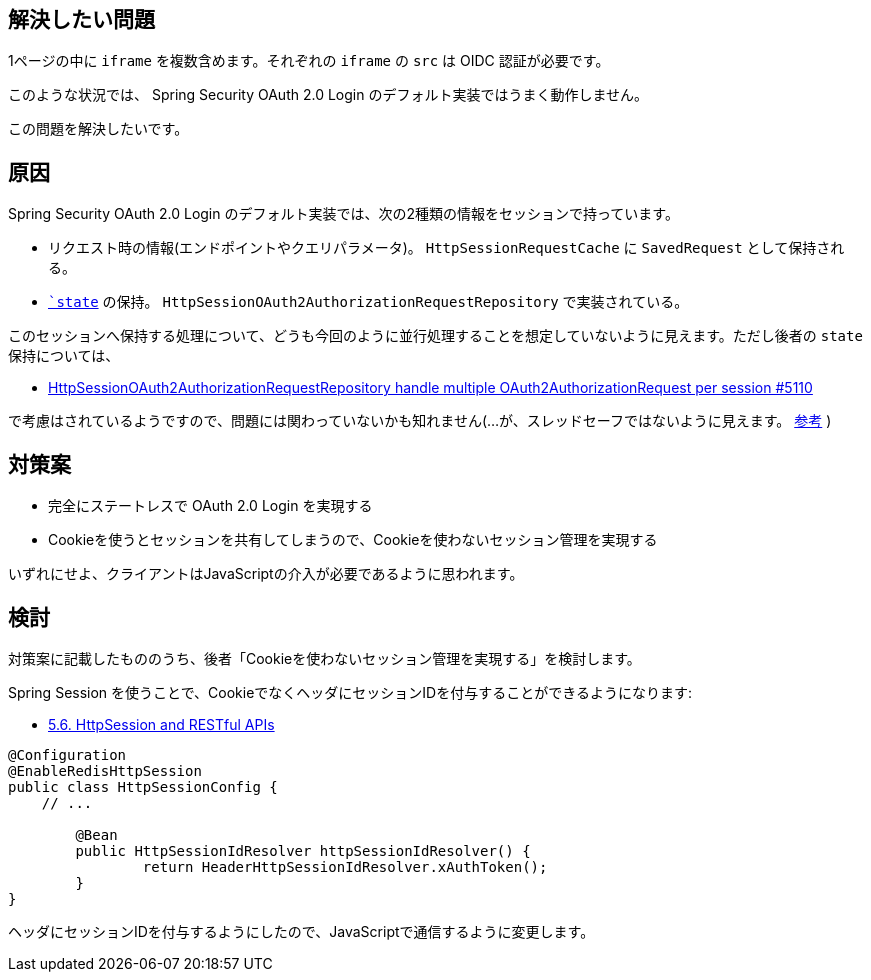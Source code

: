 == 解決したい問題

1ページの中に `iframe` を複数含めます。それぞれの `iframe` の `src` は OIDC 認証が必要です。

このような状況では、 Spring Security OAuth 2.0 Login のデフォルト実装ではうまく動作しません。

この問題を解決したいです。

== 原因

Spring Security OAuth 2.0 Login のデフォルト実装では、次の2種類の情報をセッションで持っています。

* リクエスト時の情報(エンドポイントやクエリパラメータ)。 `HttpSessionRequestCache` に `SavedRequest` として保持される。
* `https://openid-foundation-japan.github.io/rfc6749.ja.html#code-authz-req[`state`] の保持。 `HttpSessionOAuth2AuthorizationRequestRepository` で実装されている。

このセッションへ保持する処理について、どうも今回のように並行処理することを想定していないように見えます。ただし後者の `state` 保持については、

* https://github.com/spring-projects/spring-security/issues/5110[HttpSessionOAuth2AuthorizationRequestRepository handle multiple OAuth2AuthorizationRequest per session #5110]

で考慮はされているようですので、問題には関わっていないかも知れません(…が、スレッドセーフではないように見えます。 https://stackoverflow.com/q/65866376/4506703[参考] )

== 対策案

* 完全にステートレスで OAuth 2.0 Login を実現する
* Cookieを使うとセッションを共有してしまうので、Cookieを使わないセッション管理を実現する

いずれにせよ、クライアントはJavaScriptの介入が必要であるように思われます。

== 検討

対策案に記載したもののうち、後者「Cookieを使わないセッション管理を実現する」を検討します。

Spring Session を使うことで、CookieでなくヘッダにセッションIDを付与することができるようになります:

* https://docs.spring.io/spring-session/docs/current/reference/html5/#httpsession-rest[5.6. HttpSession and RESTful APIs]

----
@Configuration
@EnableRedisHttpSession
public class HttpSessionConfig {
    // ...

	@Bean
	public HttpSessionIdResolver httpSessionIdResolver() {
		return HeaderHttpSessionIdResolver.xAuthToken();
	}
}
----

ヘッダにセッションIDを付与するようにしたので、JavaScriptで通信するように変更します。

